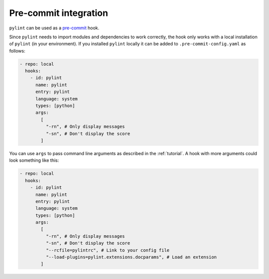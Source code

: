 .. _pre-commit-integration:

Pre-commit integration
======================

``pylint`` can be used as a `pre-commit <https://pre-commit.com>`_ hook.

Since ``pylint`` needs to import modules and dependencies to work correctly, the
hook only works with a local installation of ``pylint`` (in your environment).
If you installed ``pylint`` locally it can be added to ``.pre-commit-config.yaml``
as follows:

.. sourcecode:: yaml

  - repo: local
    hooks:
      - id: pylint
        name: pylint
        entry: pylint
        language: system
        types: [python]
        args:
          [
            "-rn", # Only display messages
            "-sn", # Don't display the score
          ]

You can use ``args`` to pass command line arguments as described in the :ref:`tutorial`.
A hook with more arguments could look something like this:

.. sourcecode:: yaml

  - repo: local
    hooks:
      - id: pylint
        name: pylint
        entry: pylint
        language: system
        types: [python]
        args:
          [
            "-rn", # Only display messages
            "-sn", # Don't display the score
            "--rcfile=pylintrc", # Link to your config file
            "--load-plugins=pylint.extensions.docparams", # Load an extension
          ]
